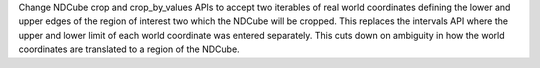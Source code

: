 Change NDCube crop and crop_by_values APIs to accept two iterables of real world coordinates defining the lower and upper edges of the region of interest two which the NDCube will be cropped.  This replaces the intervals API where the upper and lower limit of each world coordinate was entered separately.  This cuts down on ambiguity in how the world coordinates are translated to a region of the NDCube.
